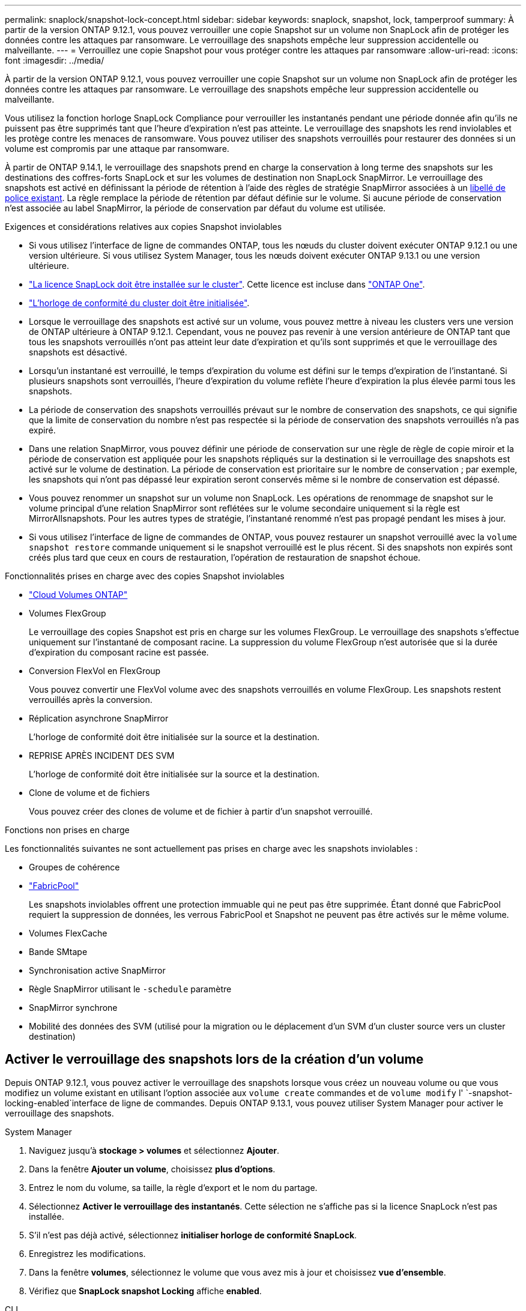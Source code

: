 ---
permalink: snaplock/snapshot-lock-concept.html 
sidebar: sidebar 
keywords: snaplock, snapshot, lock, tamperproof 
summary: À partir de la version ONTAP 9.12.1, vous pouvez verrouiller une copie Snapshot sur un volume non SnapLock afin de protéger les données contre les attaques par ransomware. Le verrouillage des snapshots empêche leur suppression accidentelle ou malveillante. 
---
= Verrouillez une copie Snapshot pour vous protéger contre les attaques par ransomware
:allow-uri-read: 
:icons: font
:imagesdir: ../media/


[role="lead"]
À partir de la version ONTAP 9.12.1, vous pouvez verrouiller une copie Snapshot sur un volume non SnapLock afin de protéger les données contre les attaques par ransomware. Le verrouillage des snapshots empêche leur suppression accidentelle ou malveillante.

Vous utilisez la fonction horloge SnapLock Compliance pour verrouiller les instantanés pendant une période donnée afin qu'ils ne puissent pas être supprimés tant que l'heure d'expiration n'est pas atteinte. Le verrouillage des snapshots les rend inviolables et les protège contre les menaces de ransomware. Vous pouvez utiliser des snapshots verrouillés pour restaurer des données si un volume est compromis par une attaque par ransomware.

À partir de ONTAP 9.14.1, le verrouillage des snapshots prend en charge la conservation à long terme des snapshots sur les destinations des coffres-forts SnapLock et sur les volumes de destination non SnapLock SnapMirror. Le verrouillage des snapshots est activé en définissant la période de rétention à l'aide des règles de stratégie SnapMirror associées à un xref:Modify an existing policy to apply long-term retention[libellé de police existant]. La règle remplace la période de rétention par défaut définie sur le volume. Si aucune période de conservation n'est associée au label SnapMirror, la période de conservation par défaut du volume est utilisée.

.Exigences et considérations relatives aux copies Snapshot inviolables
* Si vous utilisez l'interface de ligne de commandes ONTAP, tous les nœuds du cluster doivent exécuter ONTAP 9.12.1 ou une version ultérieure. Si vous utilisez System Manager, tous les nœuds doivent exécuter ONTAP 9.13.1 ou une version ultérieure.
* link:../system-admin/install-license-task.html["La licence SnapLock doit être installée sur le cluster"]. Cette licence est incluse dans link:../system-admin/manage-licenses-concept.html#licenses-included-with-ontap-one["ONTAP One"].
* link:../snaplock/initialize-complianceclock-task.html["L'horloge de conformité du cluster doit être initialisée"].
* Lorsque le verrouillage des snapshots est activé sur un volume, vous pouvez mettre à niveau les clusters vers une version de ONTAP ultérieure à ONTAP 9.12.1. Cependant, vous ne pouvez pas revenir à une version antérieure de ONTAP tant que tous les snapshots verrouillés n'ont pas atteint leur date d'expiration et qu'ils sont supprimés et que le verrouillage des snapshots est désactivé.
* Lorsqu'un instantané est verrouillé, le temps d'expiration du volume est défini sur le temps d'expiration de l'instantané. Si plusieurs snapshots sont verrouillés, l'heure d'expiration du volume reflète l'heure d'expiration la plus élevée parmi tous les snapshots.
* La période de conservation des snapshots verrouillés prévaut sur le nombre de conservation des snapshots, ce qui signifie que la limite de conservation du nombre n'est pas respectée si la période de conservation des snapshots verrouillés n'a pas expiré.
* Dans une relation SnapMirror, vous pouvez définir une période de conservation sur une règle de règle de copie miroir et la période de conservation est appliquée pour les snapshots répliqués sur la destination si le verrouillage des snapshots est activé sur le volume de destination. La période de conservation est prioritaire sur le nombre de conservation ; par exemple, les snapshots qui n'ont pas dépassé leur expiration seront conservés même si le nombre de conservation est dépassé.
* Vous pouvez renommer un snapshot sur un volume non SnapLock. Les opérations de renommage de snapshot sur le volume principal d'une relation SnapMirror sont reflétées sur le volume secondaire uniquement si la règle est MirrorAllsnapshots. Pour les autres types de stratégie, l'instantané renommé n'est pas propagé pendant les mises à jour.
* Si vous utilisez l'interface de ligne de commandes de ONTAP, vous pouvez restaurer un snapshot verrouillé avec la `volume snapshot restore` commande uniquement si le snapshot verrouillé est le plus récent. Si des snapshots non expirés sont créés plus tard que ceux en cours de restauration, l'opération de restauration de snapshot échoue.


.Fonctionnalités prises en charge avec des copies Snapshot inviolables
* link:https://docs.netapp.com/us-en/bluexp-cloud-volumes-ontap/reference-worm-snaplock.html["Cloud Volumes ONTAP"^]
* Volumes FlexGroup
+
Le verrouillage des copies Snapshot est pris en charge sur les volumes FlexGroup. Le verrouillage des snapshots s'effectue uniquement sur l'instantané de composant racine. La suppression du volume FlexGroup n'est autorisée que si la durée d'expiration du composant racine est passée.

* Conversion FlexVol en FlexGroup
+
Vous pouvez convertir une FlexVol volume avec des snapshots verrouillés en volume FlexGroup. Les snapshots restent verrouillés après la conversion.

* Réplication asynchrone SnapMirror
+
L'horloge de conformité doit être initialisée sur la source et la destination.

* REPRISE APRÈS INCIDENT DES SVM
+
L'horloge de conformité doit être initialisée sur la source et la destination.

* Clone de volume et de fichiers
+
Vous pouvez créer des clones de volume et de fichier à partir d'un snapshot verrouillé.



.Fonctions non prises en charge
Les fonctionnalités suivantes ne sont actuellement pas prises en charge avec les snapshots inviolables :

* Groupes de cohérence
* link:../fabricpool/index.html["FabricPool"]
+
Les snapshots inviolables offrent une protection immuable qui ne peut pas être supprimée. Étant donné que FabricPool requiert la suppression de données, les verrous FabricPool et Snapshot ne peuvent pas être activés sur le même volume.

* Volumes FlexCache
* Bande SMtape
* Synchronisation active SnapMirror
* Règle SnapMirror utilisant le `-schedule` paramètre
* SnapMirror synchrone
* Mobilité des données des SVM (utilisé pour la migration ou le déplacement d'un SVM d'un cluster source vers un cluster destination)




== Activer le verrouillage des snapshots lors de la création d'un volume

Depuis ONTAP 9.12.1, vous pouvez activer le verrouillage des snapshots lorsque vous créez un nouveau volume ou que vous modifiez un volume existant en utilisant l'option associée aux `volume create` commandes et de `volume modify` l' `-snapshot-locking-enabled`interface de ligne de commandes. Depuis ONTAP 9.13.1, vous pouvez utiliser System Manager pour activer le verrouillage des snapshots.

[role="tabbed-block"]
====
.System Manager
--
. Naviguez jusqu'à *stockage > volumes* et sélectionnez *Ajouter*.
. Dans la fenêtre *Ajouter un volume*, choisissez *plus d'options*.
. Entrez le nom du volume, sa taille, la règle d'export et le nom du partage.
. Sélectionnez *Activer le verrouillage des instantanés*. Cette sélection ne s'affiche pas si la licence SnapLock n'est pas installée.
. S'il n'est pas déjà activé, sélectionnez *initialiser horloge de conformité SnapLock*.
. Enregistrez les modifications.
. Dans la fenêtre *volumes*, sélectionnez le volume que vous avez mis à jour et choisissez *vue d'ensemble*.
. Vérifiez que *SnapLock snapshot Locking* affiche *enabled*.


--
.CLI
--
. Pour créer un volume et activer le verrouillage des snapshots, entrez la commande suivante :
+
`volume create -vserver <vserver_name> -volume <volume_name> -snapshot-locking-enabled true`

+
La commande suivante active le verrouillage des snapshots sur un nouveau volume nommé vol1 :

+
[listing]
----
> volume create -volume vol1 -aggregate aggr1 -size 100m -snapshot-locking-enabled true
Warning: snapshot locking is being enabled on volume “vol1” in Vserver “vs1”. It cannot be disabled until all locked snapshots are past their expiry time. A volume with unexpired locked snapshots cannot be deleted.
Do you want to continue: {yes|no}: y
[Job 32] Job succeeded: Successful
----


--
====


== Activer le verrouillage des copies Snapshot sur un volume existant

Depuis la version ONTAP 9.12.1, vous pouvez activer le verrouillage des snapshots sur un volume existant à l'aide de l'interface de ligne de commande ONTAP. Depuis ONTAP 9.13.1, vous pouvez utiliser System Manager pour activer le verrouillage des snapshots sur un volume existant.

[role="tabbed-block"]
====
.System Manager
--
. Accédez à *Storage > volumes*.
. Sélectionnez image:icon_kabob.gif["Icône des options de menu"] et choisissez *Modifier > Volume*.
. Dans la fenêtre *Edit Volume* (Modifier le volume), localisez la section snapshots (local) Settings (Paramètres instantanés (locaux)) et sélectionnez *Enable snapshot Locking* (Activer le verrouillage des instantanés).
+
Cette sélection ne s'affiche pas si la licence SnapLock n'est pas installée.

. S'il n'est pas déjà activé, sélectionnez *initialiser horloge de conformité SnapLock*.
. Enregistrez les modifications.
. Dans la fenêtre *volumes*, sélectionnez le volume que vous avez mis à jour et choisissez *vue d'ensemble*.
. Vérifiez que *SnapLock snapshot Locking* affiche *enabled*.


--
.CLI
--
. Pour modifier un volume existant afin d'activer le verrouillage des snapshots, entrez la commande suivante :
+
`volume modify -vserver <vserver_name> -volume <volume_name> -snapshot-locking-enabled true`



--
====


== Créez une règle Snapshot verrouillée et appliquez la conservation

À partir de ONTAP 9.12.1, vous pouvez créer des règles de snapshot pour appliquer une période de conservation de snapshots et appliquer la règle à un volume pour verrouiller des snapshots pendant la période spécifiée. Vous pouvez également verrouiller un instantané en définissant manuellement une période de conservation. Depuis ONTAP 9.13.1, vous pouvez utiliser System Manager pour créer des règles de verrouillage de snapshots et les appliquer à un volume.



=== Créez une règle de verrouillage de snapshot

[role="tabbed-block"]
====
.System Manager
--
. Accédez à *Storage > Storage VM* et sélectionnez une VM de stockage.
. Sélectionnez *Paramètres*.
. Localisez *stratégies d'instantanés* et sélectionnez image:icon_arrow.gif["Icône de flèche"].
. Dans la fenêtre *Ajouter une stratégie d'instantanés*, entrez le nom de la stratégie.
. Sélectionnez image:icon_add.gif["Ajouter une icône"].
. Fournissez les détails de la planification des snapshots, y compris le nom de la planification, le nombre maximal de snapshots à conserver et la période de conservation SnapLock.
. Dans la colonne *SnapLock Retention Period*, entrez le nombre d'heures, de jours, de mois ou d'années pour conserver les instantanés. Par exemple, une règle de snapshot avec une période de conservation de 5 jours verrouille un snapshot pendant 5 jours à compter de sa création et ne peut pas être supprimée pendant cette période. Les périodes de conservation suivantes sont prises en charge :
+
** Années: 0 - 100
** Mois: 0 - 1200
** Jours: 0 - 36500
** Heures: 0 - 24


. Enregistrez les modifications.


--
.CLI
--
. Pour créer une snapshot policy, entrez la commande suivante :
+
`volume snapshot policy create -policy <policy_name> -enabled true -schedule1 <schedule1_name> -count1 <maximum snapshots> -retention-period1 <retention_period>`

+
La commande suivante crée une règle de verrouillage de snapshot :

+
[listing]
----
cluster1> volume snapshot policy create -policy lock_policy -enabled true -schedule1 hourly -count1 24 -retention-period1 "1 days"
----
+
Un snapshot n'est pas remplacé s'il est en cours de conservation active ; autrement dit, le nombre de rétention ne sera pas respecté si des snapshots verrouillés n'ont pas encore expiré.



--
====


=== Application d'une politique de verrouillage à un volume

[role="tabbed-block"]
====
.System Manager
--
. Accédez à *Storage > volumes*.
. Sélectionnez image:icon_kabob.gif["Icône des options de menu"] et choisissez *Modifier > Volume*.
. Dans la fenêtre *Edit Volume*, sélectionnez *Schedule snapshots*.
. Sélectionnez la stratégie de verrouillage des snapshots dans la liste.
. Si le verrouillage des instantanés n'est pas déjà activé, sélectionnez *Activer le verrouillage des instantanés*.
. Enregistrez les modifications.


--
.CLI
--
. Pour appliquer une politique de verrouillage de snapshot à un volume existant, entrez la commande suivante :
+
`volume modify -volume <volume_name> -vserver <vserver_name> -snapshot-policy <policy_name>`



--
====


=== Appliquez la période de conservation lors de la création manuelle de snapshots

Vous pouvez appliquer une période de conservation de snapshot lorsque vous créez un snapshot manuellement. Le verrouillage de snapshot doit être activé sur le volume ; sinon, le paramètre de période de rétention est ignoré.

[role="tabbed-block"]
====
.System Manager
--
. Accédez à *stockage > volumes* et sélectionnez un volume.
. Dans la page de détails du volume, sélectionnez l'onglet *instantanés*.
. Sélectionnez image:icon_add.gif["Ajouter une icône"].
. Entrez le nom du snapshot et la date d'expiration du SnapLock. Vous pouvez sélectionner le calendrier pour choisir la date et l'heure d'expiration de la conservation.
. Enregistrez les modifications.
. Sur la page *volumes > instantanés*, sélectionnez *Afficher/Masquer* et choisissez *SnapLock expiration Time* pour afficher la colonne *SnapLock expiration Time* et vérifier que la durée de conservation est définie.


--
.CLI
--
. Pour créer un snapshot manuellement et appliquer une période de conservation de verrouillage, entrez la commande suivante :
+
`volume snapshot create -volume <volume_name> -snapshot <snapshot name> -snaplock-expiry-time <expiration_date_time>`

+
La commande suivante crée un nouvel instantané et définit la période de conservation :

+
[listing]
----
cluster1> volume snapshot create -vserver vs1 -volume vol1 -snapshot snap1 -snaplock-expiry-time "11/10/2022 09:00:00"
----


--
====


=== Appliquer la période de conservation à un instantané existant

[role="tabbed-block"]
====
.System Manager
--
. Accédez à *stockage > volumes* et sélectionnez un volume.
. Dans la page de détails du volume, sélectionnez l'onglet *instantanés*.
. Sélectionnez l'instantané, sélectionnez image:icon_kabob.gif["Icône des options de menu"], puis choisissez *Modifier le temps d'expiration SnapLock*. Vous pouvez sélectionner le calendrier pour choisir la date et l'heure d'expiration de la conservation.
. Enregistrez les modifications.
. Sur la page *volumes > instantanés*, sélectionnez *Afficher/Masquer* et choisissez *SnapLock expiration Time* pour afficher la colonne *SnapLock expiration Time* et vérifier que la durée de conservation est définie.


--
.CLI
--
. Pour appliquer manuellement une période de conservation à un snapshot existant, entrez la commande suivante :
+
`volume snapshot modify-snaplock-expiry-time -volume <volume_name> -snapshot <snapshot name> -snaplock-expiry-time <expiration_date_time>`

+
L'exemple suivant applique une période de conservation à un snapshot existant :

+
[listing]
----
cluster1> volume snapshot modify-snaplock-expiry-time -volume vol1 -snapshot snap2 -snaplock-expiry-time "11/10/2022 09:00:00"
----


--
====


=== Modifiez une stratégie existante pour appliquer la conservation à long terme

Dans une relation SnapMirror, vous pouvez définir une période de conservation sur une règle de règle de copie miroir et la période de conservation est appliquée pour les snapshots répliqués sur la destination si le verrouillage des snapshots est activé sur le volume de destination. La période de conservation est prioritaire sur le nombre de conservation ; par exemple, les snapshots qui n'ont pas dépassé leur expiration seront conservés même si le nombre de conservation est dépassé.

Depuis ONTAP 9.14.1, vous pouvez modifier une règle SnapMirror existante en ajoutant une règle afin de définir la conservation à long terme des snapshots. La règle permet de remplacer la période de conservation par défaut du volume sur les destinations du coffre-fort SnapLock et sur les volumes de destination non SnapLock SnapMirror.

. Ajouter une règle à une règle SnapMirror existante :
+
`snapmirror policy add-rule -vserver <SVM name> -policy <policy name> -snapmirror-label <label name> -keep <number of snapshots> -retention-period [<integer> days|months|years]`

+
L'exemple suivant crée une règle qui applique une période de rétention de 6 mois à la stratégie existante appelée « lockvault » :

+
[listing]
----
snapmirror policy add-rule -vserver vs1 -policy lockvault -snapmirror-label test1 -keep 10 -retention-period "6 months"
----


